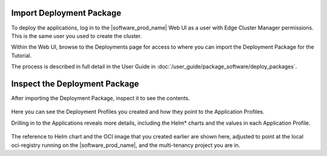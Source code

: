 Import Deployment Package
-------------------------

To deploy the applications, log in to the |software_prod_name| Web UI as a user with
Edge Cluster Manager permissions. This is the same user you used to create the cluster.

Within the Web UI, browse to the Deployments page for access to where you can import the
Deployment Package for the Tutorial.

The process is described in full detail in the User Guide in :doc:`/user_guide/package_software/deploy_packages`.

Inspect the Deployment Package
------------------------------

After importing the Deployment Package, inspect it to see the contents.

.. figure:: ../images/app-orch-tutorial-dp-imported.png
   :alt: Deployment Package imported
   :width: 600
   :align: center

Here you can see the Deployment Profiles you created and how they point to the Application Profiles.

Drilling in to the Applications reveals more details, including the Helm\* charts and the values in each Application Profile.

.. figure:: ../images/app-orch-tutorial-app-imported.png
   :alt: Application imported
   :width: 600
   :align: center

The reference to Helm chart and the OCI image that you created earlier are shown here, adjusted to point at the local
oci-registry running on the |software_prod_name|, and the multi-tenancy project you are in.
